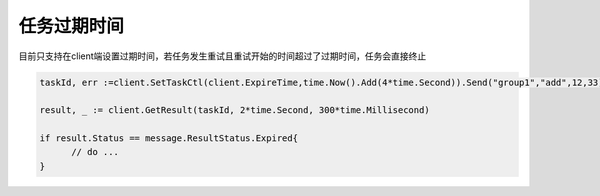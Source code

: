 任务过期时间
==============

目前只支持在client端设置过期时间，若任务发生重试且重试开始的时间超过了过期时间，任务会直接终止

.. code:: go

   taskId, err :=client.SetTaskCtl(client.ExpireTime,time.Now().Add(4*time.Second)).Send("group1","add",12,33)

   result, _ := client.GetResult(taskId, 2*time.Second, 300*time.Millisecond)

   if result.Status == message.ResultStatus.Expired{
         // do ...
   }

